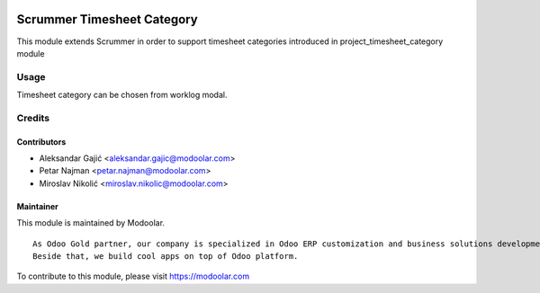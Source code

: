 .. image:: https://www.gnu.org/graphics/lgplv3-147x51.png
   :target: https://www.gnu.org/licenses/lgpl-3.0.en.html
   :alt: License: LGPL-v3

===========================
Scrummer Timesheet Category
===========================

This module extends Scrummer in order to support timesheet categories introduced in project_timesheet_category module


Usage
=====

Timesheet category can be chosen from worklog modal.


Credits
=======


Contributors
------------

* Aleksandar Gajić <aleksandar.gajic@modoolar.com>
* Petar Najman <petar.najman@modoolar.com>
* Miroslav Nikolić <miroslav.nikolic@modoolar.com>


Maintainer
----------

.. image:: https://www.modoolar.com/modoolar/static/modoolar-logo.png
   :alt: Modoolar
   :target: https://modoolar.com

This module is maintained by Modoolar.

::

   As Odoo Gold partner, our company is specialized in Odoo ERP customization and business solutions development.
   Beside that, we build cool apps on top of Odoo platform.

To contribute to this module, please visit https://modoolar.com
